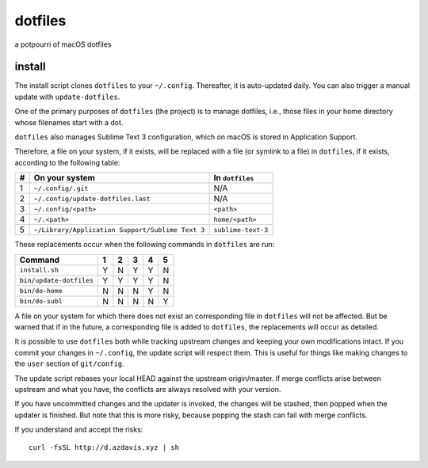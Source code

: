 dotfiles
========

a potpourri of macOS dotfiles

install
-------

The install script clones ``dotfiles`` to your ``~/.config``. Thereafter, it is
auto-updated daily. You can also trigger a manual update with
``update-dotfiles``.

One of the primary purposes of ``dotfiles`` (the project) is to manage
dotfiles, i.e., those files in your home directory whose filenames start with a
dot.

``dotfiles`` also manages Sublime Text 3 configuration, which on macOS is
stored in Application Support.

Therefore, a file on your system, if it exists, will be replaced with a file
(or symlink to a file) in ``dotfiles``, if it exists, according to the
following table:

+---+--------------------------------------------------+--------------------+
| # | On your system                                   | In ``dotfiles``    |
+===+==================================================+====================+
| 1 | ``~/.config/.git``                               | N/A                |
+---+--------------------------------------------------+--------------------+
| 2 | ``~/.config/update-dotfiles.last``               | N/A                |
+---+--------------------------------------------------+--------------------+
| 3 | ``~/.config/<path>``                             | ``<path>``         |
+---+--------------------------------------------------+--------------------+
| 4 | ``~/.<path>``                                    | ``home/<path>``    |
+---+--------------------------------------------------+--------------------+
| 5 | ``~/Library/Application Support/Sublime Text 3`` | ``sublime-text-3`` |
+---+--------------------------------------------------+--------------------+

These replacements occur when the following commands in ``dotfiles`` are run:

+-------------------------+---+---+---+---+---+
| Command                 | 1 | 2 | 3 | 4 | 5 |
+=========================+===+===+===+===+===+
| ``install.sh``          | Y | N | Y | Y | N |
+-------------------------+---+---+---+---+---+
| ``bin/update-dotfiles`` | Y | Y | Y | Y | N |
+-------------------------+---+---+---+---+---+
| ``bin/do-home``         | N | N | N | Y | N |
+-------------------------+---+---+---+---+---+
| ``bin/do-subl``         | N | N | N | N | Y |
+-------------------------+---+---+---+---+---+

A file on your system for which there does not exist an corresponding file in
``dotfiles`` will not be affected. But be warned that if in the future, a
corresponding file is added to ``dotfiles``, the replacements will occur as
detailed.

It is possible to use ``dotfiles`` both while tracking upstream changes and
keeping your own modifications intact. If you commit your changes in
``~/.config``, the update script will respect them. This is useful for things
like making changes to the ``user`` section of ``git/config``.

The update script rebases your local HEAD against the upstream origin/master.
If merge conflicts arise between upstream and what you have, the conflicts are
always resolved with your version.

If you have uncommitted changes and the updater is invoked, the changes will be
stashed, then popped when the updater is finished. But note that this is more
risky, because popping the stash can fail with merge conflicts.

If you understand and accept the risks::

    curl -fsSL http://d.azdavis.xyz | sh
